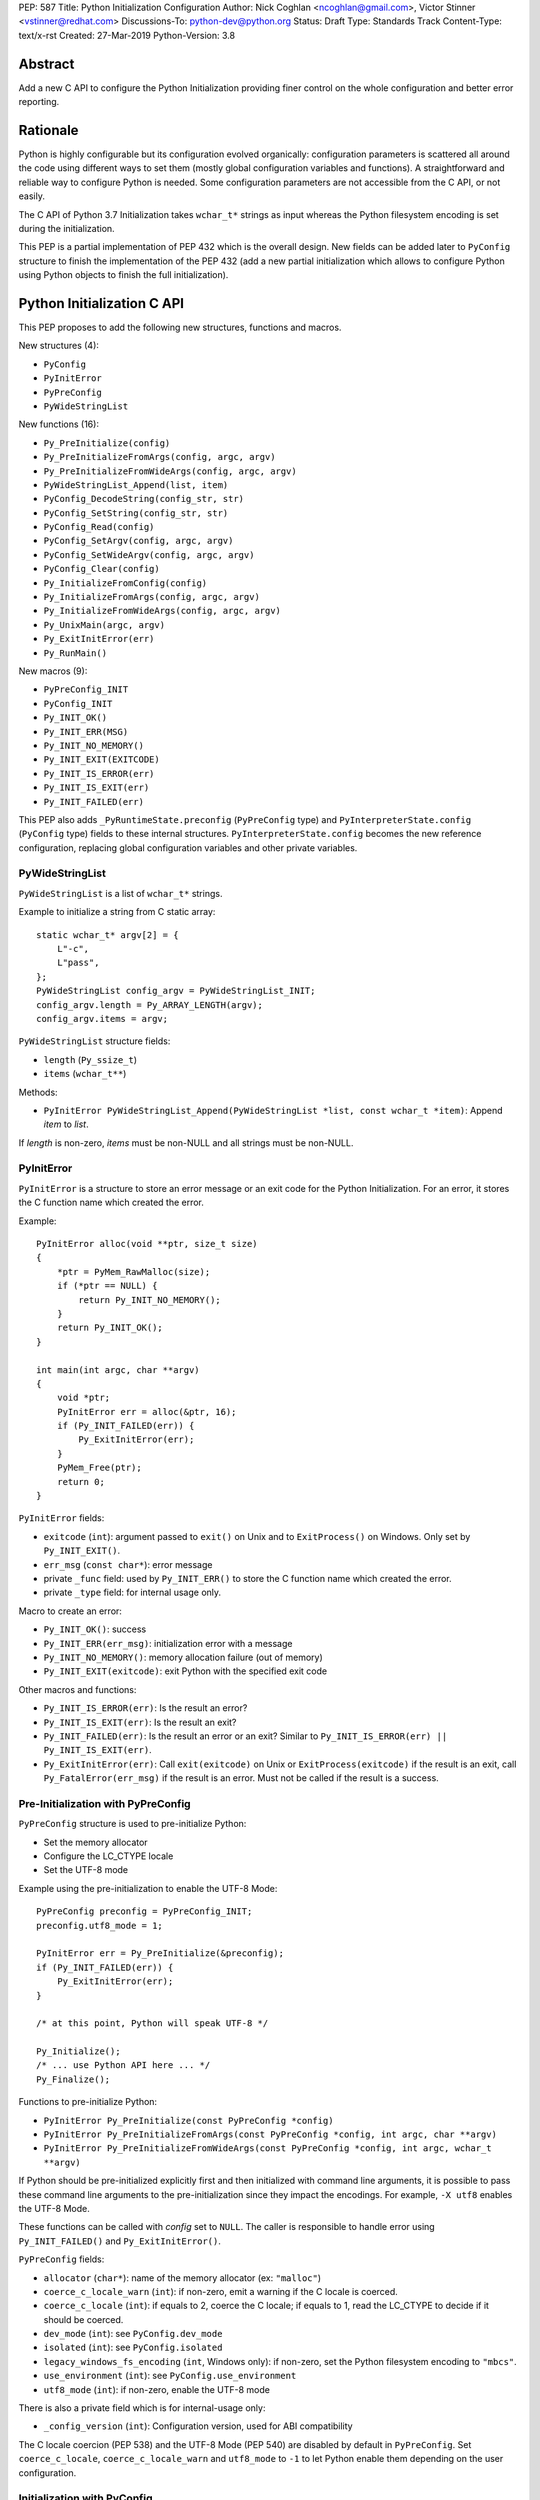 PEP: 587
Title: Python Initialization Configuration
Author: Nick Coghlan <ncoghlan@gmail.com>, Victor Stinner <vstinner@redhat.com>
Discussions-To: python-dev@python.org
Status: Draft
Type: Standards Track
Content-Type: text/x-rst
Created: 27-Mar-2019
Python-Version: 3.8

Abstract
========

Add a new C API to configure the Python Initialization providing finer
control on the whole configuration and better error reporting.


Rationale
=========

Python is highly configurable but its configuration evolved organically:
configuration parameters is scattered all around the code using
different ways to set them (mostly global configuration variables and
functions).  A straightforward and reliable way to configure Python is
needed. Some configuration parameters are not accessible from the C API,
or not easily.

The C API of Python 3.7 Initialization takes ``wchar_t*`` strings as
input whereas the Python filesystem encoding is set during the
initialization.

This PEP is a partial implementation of PEP 432 which is the overall
design.  New fields can be added later to ``PyConfig`` structure to
finish the implementation of the PEP 432 (add a new partial
initialization which allows to configure Python using Python objects to
finish the full initialization).


Python Initialization C API
===========================

This PEP proposes to add the following new structures, functions and
macros.

New structures (4):

* ``PyConfig``
* ``PyInitError``
* ``PyPreConfig``
* ``PyWideStringList``

New functions (16):

* ``Py_PreInitialize(config)``
* ``Py_PreInitializeFromArgs(config, argc, argv)``
* ``Py_PreInitializeFromWideArgs(config, argc, argv)``
* ``PyWideStringList_Append(list, item)``
* ``PyConfig_DecodeString(config_str, str)``
* ``PyConfig_SetString(config_str, str)``
* ``PyConfig_Read(config)``
* ``PyConfig_SetArgv(config, argc, argv)``
* ``PyConfig_SetWideArgv(config, argc, argv)``
* ``PyConfig_Clear(config)``
* ``Py_InitializeFromConfig(config)``
* ``Py_InitializeFromArgs(config, argc, argv)``
* ``Py_InitializeFromWideArgs(config, argc, argv)``
* ``Py_UnixMain(argc, argv)``
* ``Py_ExitInitError(err)``
* ``Py_RunMain()``

New macros (9):

* ``PyPreConfig_INIT``
* ``PyConfig_INIT``
* ``Py_INIT_OK()``
* ``Py_INIT_ERR(MSG)``
* ``Py_INIT_NO_MEMORY()``
* ``Py_INIT_EXIT(EXITCODE)``
* ``Py_INIT_IS_ERROR(err)``
* ``Py_INIT_IS_EXIT(err)``
* ``Py_INIT_FAILED(err)``

This PEP also adds ``_PyRuntimeState.preconfig`` (``PyPreConfig`` type)
and ``PyInterpreterState.config`` (``PyConfig`` type) fields to these
internal structures. ``PyInterpreterState.config`` becomes the new
reference configuration, replacing global configuration variables and
other private variables.


PyWideStringList
----------------

``PyWideStringList`` is a list of ``wchar_t*`` strings.

Example to initialize a string from C static array::

    static wchar_t* argv[2] = {
        L"-c",
        L"pass",
    };
    PyWideStringList config_argv = PyWideStringList_INIT;
    config_argv.length = Py_ARRAY_LENGTH(argv);
    config_argv.items = argv;

``PyWideStringList`` structure fields:

* ``length`` (``Py_ssize_t``)
* ``items`` (``wchar_t**``)

Methods:

* ``PyInitError PyWideStringList_Append(PyWideStringList *list, const wchar_t *item)``:
  Append *item* to *list*.

If *length* is non-zero, *items* must be non-NULL and all strings must
be non-NULL.

PyInitError
-----------

``PyInitError`` is a structure to store an error message or an exit code
for the Python Initialization. For an error, it stores the C function
name which created the error.

Example::

    PyInitError alloc(void **ptr, size_t size)
    {
        *ptr = PyMem_RawMalloc(size);
        if (*ptr == NULL) {
            return Py_INIT_NO_MEMORY();
        }
        return Py_INIT_OK();
    }

    int main(int argc, char **argv)
    {
        void *ptr;
        PyInitError err = alloc(&ptr, 16);
        if (Py_INIT_FAILED(err)) {
            Py_ExitInitError(err);
        }
        PyMem_Free(ptr);
        return 0;
    }

``PyInitError`` fields:

* ``exitcode`` (``int``):
  argument passed to ``exit()`` on Unix and to ``ExitProcess()`` on
  Windows. Only set by ``Py_INIT_EXIT()``.
* ``err_msg`` (``const char*``): error message
* private ``_func`` field: used by ``Py_INIT_ERR()`` to store the C
  function name which created the error.
* private ``_type`` field: for internal usage only.

Macro to create an error:

* ``Py_INIT_OK()``: success
* ``Py_INIT_ERR(err_msg)``: initialization error with a message
* ``Py_INIT_NO_MEMORY()``: memory allocation failure (out of memory)
* ``Py_INIT_EXIT(exitcode)``: exit Python with the specified exit code

Other macros and functions:

* ``Py_INIT_IS_ERROR(err)``: Is the result an error?
* ``Py_INIT_IS_EXIT(err)``: Is the result an exit?
* ``Py_INIT_FAILED(err)``: Is the result an error or an exit? Similar
  to ``Py_INIT_IS_ERROR(err) || Py_INIT_IS_EXIT(err)``.
* ``Py_ExitInitError(err)``: Call ``exit(exitcode)`` on Unix or
  ``ExitProcess(exitcode)`` if the result is an exit, call
  ``Py_FatalError(err_msg)`` if the result is an error. Must not be
  called if the result is a success.

Pre-Initialization with PyPreConfig
-----------------------------------

``PyPreConfig`` structure is used to pre-initialize Python:

* Set the memory allocator
* Configure the LC_CTYPE locale
* Set the UTF-8 mode

Example using the pre-initialization to enable the UTF-8 Mode::

    PyPreConfig preconfig = PyPreConfig_INIT;
    preconfig.utf8_mode = 1;

    PyInitError err = Py_PreInitialize(&preconfig);
    if (Py_INIT_FAILED(err)) {
        Py_ExitInitError(err);
    }

    /* at this point, Python will speak UTF-8 */

    Py_Initialize();
    /* ... use Python API here ... */
    Py_Finalize();

Functions to pre-initialize Python:

* ``PyInitError Py_PreInitialize(const PyPreConfig *config)``
* ``PyInitError Py_PreInitializeFromArgs(const PyPreConfig *config, int argc, char **argv)``
* ``PyInitError Py_PreInitializeFromWideArgs(const PyPreConfig *config, int argc, wchar_t **argv)``

If Python should be pre-initialized explicitly first and then
initialized with command line arguments, it is possible to pass these
command line arguments to the pre-initialization since they impact the
encodings. For example, ``-X utf8`` enables the UTF-8 Mode.

These functions can be called with *config* set to ``NULL``. The caller
is responsible to handle error using ``Py_INIT_FAILED()`` and
``Py_ExitInitError()``.

``PyPreConfig`` fields:

* ``allocator`` (``char*``): name of the memory allocator (ex: ``"malloc"``)
* ``coerce_c_locale_warn`` (``int``): if non-zero, emit a warning if the C locale
  is coerced.
* ``coerce_c_locale`` (``int``): if equals to 2, coerce the C locale; if equals to
  1, read the LC_CTYPE to decide if it should be coerced.
* ``dev_mode`` (``int``): see ``PyConfig.dev_mode``
* ``isolated`` (``int``): see ``PyConfig.isolated``
* ``legacy_windows_fs_encoding`` (``int``, Windows only): if non-zero, set the
  Python filesystem encoding to ``"mbcs"``.
* ``use_environment`` (``int``): see ``PyConfig.use_environment``
* ``utf8_mode`` (``int``): if non-zero, enable the UTF-8 mode

There is also a private field which is for internal-usage only:

* ``_config_version`` (``int``): Configuration version, used for ABI
  compatibility

The C locale coercion (PEP 538) and the UTF-8 Mode (PEP 540) are
disabled by default in ``PyPreConfig``. Set ``coerce_c_locale``,
``coerce_c_locale_warn`` and ``utf8_mode`` to ``-1`` to let Python
enable them depending on the user configuration.

Initialization with PyConfig
----------------------------

The ``PyConfig`` structure contains all parameters to configure Python.

Example::

    PyInitError err;
    PyConfig config = PyConfig_INIT;

    err = Py_InitializeFromConfig(&config);
    PyConfig_Clear(&config);

    if (Py_INIT_FAILED(err)) {
        Py_ExitInitError(err);
    }

``PyConfig`` methods:

* ``PyInitError PyConfig_SetString(wchar_t **config_str, const wchar_t *str)``:
  Set a config wide string field from *str* (copy the string)
* ``PyInitError PyConfig_DecodeString(wchar_t **config_str, const char *str)``:
  Decode *str* using ``Py_DecodeLocale()`` and set the result into
  ``*config_str``. Pre-initialize Python if needed to ensure that
  encodings are properly configured.
* ``PyInitError PyConfig_SetArgv(PyConfig *config, int argc, char **argv)``:
  Set command line arguments (decode bytes). Pre-initialize Python if
  needed to ensure that encodings are properly configured.
* ``PyInitError PyConfig_SetWideArgv(PyConfig *config, int argc, wchar_t **argv)``:
  Set command line arguments (wide characters).
* ``PyInitError PyConfig_Read(PyConfig *config)``:
  Read all Python configuration
* ``void PyConfig_Clear(PyConfig *config)``:
  Release memory

Functions to initialize Python:

* ``PyInitError Py_InitializeFromConfig(const PyConfig *config)``

These functions can be called with *config* set to ``NULL``. The caller
is responsible to handler error using ``Py_INIT_FAILED()`` and
``Py_ExitInitError()``.

PyConfig fields:

* ``argv`` (``PyWideStringList``): ``sys.argv``
* ``base_exec_prefix`` (``wchar_t*``): ``sys.base_exec_prefix``
* ``base_prefix`` (``wchar_t*``): ``sys.base_prefix``
* ``buffered_stdio`` (``int``): if equals to 0, enable unbuffered mode,
  make stdout and stderr streams to be unbuffered.
* ``bytes_warning`` (``int``): if equals to 1, issue a warning when
  comparing ``bytes`` or ``bytearray`` with ``str``, or comparing
  ``bytes`` with ``int``. If equal or greater to 2, raise a
  ``BytesWarning`` exception.
* ``check_hash_pycs_mode`` (``wchar_t*``): ``--check-hash-based-pycs``
  command line option value (see PEP 552)
* ``dev_mode`` (``int``): Development mode
* ``dll_path`` (``wchar_t*``, Windows only): Windows DLL path
* ``dump_refs`` (``int``): if non-zero, display all objects still alive
  at exit
* ``exec_prefix`` (``wchar_t*``): ``sys.exec_prefix``
* ``executable`` (``wchar_t*``): ``sys.executable``
* ``faulthandler`` (``int``): if non-zero, call
  ``faulthandler.enable()``
* ``filesystem_encoding`` (``wchar_t*``): Filesystem encoding,
  ``sys.getfilesystemencoding()``
* ``filesystem_errors`` (``wchar_t*``): Filesystem encoding errors,
  ``sys.getfilesystemencodeerrors()``
* ``use_hash_seed`` (``int``), ``hash_seed`` (``unsigned long``):
  randomized hash function seed
* ``home`` (``wchar_t*``): Python home
* ``import_time`` (``int``): if non-zero, profile import time
* ``inspect`` (``int``): enter interactive mode after executing a script or a
  command
* ``install_signal_handlers`` (``int``): install signal handlers?
* ``interactive`` (``int``): interactive mode
* ``legacy_windows_stdio`` (``int``, Windows only): if non-zero, use
  ``io.FileIO`` instead of ``WindowsConsoleIO`` for ``sys.stdin``,
  ``sys.stdout`` and ``sys.stderr``.
* ``malloc_stats`` (``int``): if non-zero, dump memory allocation
  statistics at exit
* ``module_search_path_env`` (``wchar_t*``): ``PYTHONPATH`` environment variale value
* ``use_module_search_paths`` (``int``), ``module_search_paths``
  (``PyWideStringList``): ``sys.path``
* ``optimization_level`` (``int``): compilation optimization level
* ``parser_debug`` (``int``): if non-zero, turn on parser debugging output (for
  expert only, depending on compilation options).
* ``prefix`` (``wchar_t*``): ``sys.prefix``
* ``program_name`` (``wchar_t*``): Program name
* ``program`` (``wchar_t*``): ``argv[0]`` or an empty string
* ``pycache_prefix`` (``wchar_t*``): ``.pyc`` cache prefix
* ``quiet`` (``int``): quiet mode (ex: don't display the copyright and version
  messages even in interactive mode)
* ``run_command`` (``wchar_t*``): ``-c COMMAND`` argument
* ``run_filename`` (``wchar_t*``): ``python3 SCRIPT`` argument
* ``run_module`` (``wchar_t*``): ``python3 -m MODULE`` argument
* ``show_alloc_count`` (``int``): show allocation counts at exit?
* ``show_ref_count`` (``int``): show total reference count at exit?
* ``site_import`` (``int``): import the ``site`` module at startup?
* ``skip_source_first_line`` (``int``): skip the first line of the source
* ``stdio_encoding`` (``wchar_t*``), ``stdio_errors`` (``wchar_t*``): encoding and encoding errors of
  ``sys.stdin``, ``sys.stdout`` and ``sys.stderr``
* ``tracemalloc`` (``int``): if non-zero, call
  ``tracemalloc.start(value)``
* ``user_site_directory`` (``int``): if non-zero, add user site directory to
  ``sys.path``
* ``verbose`` (``int``): if non-zero, enable verbose mode
* ``warnoptions`` (``PyWideStringList``): options of the ``warnings`` module to build filters
* ``write_bytecode`` (``int``): if non-zero, write ``.pyc`` files
* ``xoptions`` (``PyWideStringList``): ``sys._xoptions``

There are also private fields which are for internal-usage only:

* ``_config_version`` (``int``): Configuration version, used for ABI
  compatibility
* ``_frozen`` (``int``): Emit warning when computing the path
  configuration?
* ``_install_importlib`` (``int``): Install importlib?

More complete example modifying the configuration before calling
``PyConfig_Read()`` and then modify the read configuration::

    PyInitError init_python(const char *program_name)
    {
        PyInitError err;
        PyConfig config = PyConfig_INIT;

        /* Set the program name before reading the configuraton */
        err = PyConfig_DecodeString(&config.program_name,
                                    program_name);
        if (_Py_INIT_FAILED(err)) {
            goto fail;
        }

        /* Read all configuration at once */
        err = PyConfig_Read(&config);
        if (_Py_INIT_FAILED(err)) {
            goto fail;
        }

        /* append our custom search path to sys.path */
        err = PyWideStringList_Append(&config.module_search_paths,
                                      L"/path/to/more/modules");
        if (_Py_INIT_FAILED(err)) {
            goto fail;
        }

        /* override executable computed by PyConfig_Read() */
        err = PyConfig_SetString(&config.executable, L"my_executable");
        if (_Py_INIT_FAILED(err)) {
            goto fail;
        }

        err = Py_InitializeFromConfig(&config);

        /* Py_InitializeFromConfig() copied our config, we can now
           clear our local configuration. */
        PyConfig_Clear(&config);

        return err;

    fail:
        PyConfig_Clear(&config);
        Py_ExitInitError(err);
    }

.. note::
   ``PyConfig`` does not have any field for extra inittab functions:
   ``PyImport_AppendInittab()`` and ``PyImport_ExtendInittab()``
   functions are still relevant.


Initialization with static PyConfig
-----------------------------------

When no ``PyConfig`` method is used but only
``Py_InitializeFromConfig()``, the caller is responsible for managing
``PyConfig`` memory which means that static strings and static string
lists can be used rather than using dynamically allocated memory.  It
can be used for most simple configurations.

Example of Python initialization enabling the isolated mode::

    PyConfig config = PyConfig_INIT;
    config.isolated = 1;

    PyInitError err = Py_InitializeFromConfig(&config);
    if (Py_INIT_FAILED(err)) {
        Py_ExitInitError(err);
    }
    /* ... use Python API here ... */
    Py_Finalize();

In this example, ``PyConfig_Clear()`` is not needed since ``config``
does not contain any dynamically allocated string:
``Py_InitializeFromConfig`` is responsible for filling other fields
and manage the memory.

For convenience, two other functions are provided:

* ``PyInitError Py_InitializeFromArgs(const PyConfig *config, int argc, char **argv)``
* ``PyInitError Py_InitializeFromWideArgs(const PyConfig *config, int argc, wchar_t **argv)``

These functions can be used with static ``PyConfig``.

Pseudo-code of ``Py_InitializeFromArgs()``::

    PyInitError init_with_args(const PyConfig *src_config, int argc, char **argv)
    {
        PyInitError err;
        PyConfig config = PyConfig_INIT;

        /* Copy strings and string lists
         * (memory dynamically allocated on the heap) */
        err = _PyConfig_Copy(&config, src_config);
        if (Py_INIT_FAILED(err)) {
            goto exit;
        }

        /* Set config.argv: decode argv bytes. Pre-initialize Python
           if needed to ensure that the encodings are properly
           configured. */
        err = PyConfig_SetArgv(&config, argc, argv);
        if (Py_INIT_FAILED(err)) {
            goto exit;
        }

        err = Py_InitializeFromConfig(&config);

    exit:
        PyConfig_Clear(&config);
        return err;
    }

where ``_PyConfig_Copy()`` is an internal function. The actual
implementation of ``Py_InitializeFromArgs()`` is more complex.


Py_UnixMain()
-------------

Python 3.7 provides a high-level ``Py_Main()`` function which requires
to pass command line arguments as ``wchar_t*`` strings. It is
non-trivial to use the correct encoding to decode bytes. Python has its
own set of issues with C locale coercion and UTF-8 Mode.

This PEP adds a new ``Py_UnixMain()`` function which takes command line
arguments as bytes::

    int Py_UnixMain(int argc, char **argv)

Py_RunMain()
------------

The new ``Py_RunMain()`` function executes the command
(``PyConfig.run_command``), the script (``PyConfig.run_filename``) or
the module (``PyConfig.run_module``) specified on the command line or in
the configuration, and then finalizes Python. It returns an exit status
that can be passed to the ``exit()`` function.

Example of custom Python executable always running in isolated mode::

    #include <Python.h>

    int main(int argc, char *argv[])
    {
        PyConfig config = PyConfig_INIT;
        config.isolated = 1;

        PyInitError err = Py_InitializeFromArgs(&config, argc, argv);
        if (Py_INIT_FAILED(err)) {
            Py_ExitInitError(err);
        }

        /* put more configuration code here if needed */

        return Py_RunMain();
    }

The example is a basic implementation of the "System Python Executable"
discussed in PEP 432.


Memory allocations and Py_DecodeLocale()
----------------------------------------

New pre-initialization and initialization APIs use constant
``PyPreConfig`` or ``PyConfig`` structures. If memory is allocated
dynamically, the caller is responsible to release it.  Using static
strings is just fine.

Python memory allocation functions like ``PyMem_RawMalloc()`` must not
be used before Python pre-initialization.  Using ``malloc()`` and
``free()`` is always safe.

``Py_DecodeLocale()`` must only be used after the pre-initialization.

When using dynanic configuration, ``PyConfig_DecodeString()``
should be used instead of ``Py_DecodeLocale()``.


XXX Open Questions
==================

This PEP is still a draft with open questions which should be answered:

* The PEP 432 stores ``PYTHONCASEOK`` into the config. Do we need
  to add something for that into ``PyConfig``? How would it be exposed
  at the Python level for ``importlib``? Passed as an argument to
  ``importlib._bootstrap._setup()`` maybe? It can be added later if
  needed.


Backwards Compatibility
=======================

This PEP only adds a new API: it leaves the existing API unchanged and
has no impact on the backwards compatibility.


Annex: Python Configuration
===========================

Priority and Rules
------------------

Priority of configuration parameters, highest to lowest:

* ``PyConfig``
* ``PyPreConfig``
* Configuration files
* Command line options
* Environment variables
* Global configuration variables

Priority of warning options, highest to lowest:

* ``PyConfig.warnoptions``
* ``PyConfig.dev_mode`` (add ``"default"``)
* ``PYTHONWARNINGS`` environment variables
* ``-W WARNOPTION`` command line argument
* ``PyConfig.bytes_warning`` (add ``"error::BytesWarning"`` if greater
  than 1, or add ``"default::BytesWarning``)

Rules on ``PyConfig`` and ``PyPreConfig`` parameters:

* If ``isolated`` is non-zero, ``use_environment`` and
  ``user_site_directory`` are set to 0
* If ``legacy_windows_fs_encoding`` is non-zero, ``utf8_mode`` is set to
  0
* If ``dev_mode`` is non-zero, ``allocator`` is set to ``"debug"``,
  ``faulthandler`` is set to 1, and ``"default"`` filter is added to
  ``warnoptions``. But ``PYTHONMALLOC`` has the priority over
  ``dev_mode`` to set the memory allocator.

Configuration Files
-------------------

Python configuration files:

* ``pyvenv.cfg``
* ``python._pth`` (Windows only)
* ``pybuilddir.txt`` (Unix only)

Global Configuration Variables
------------------------------

Global configuration variables mapped to ``PyPreConfig`` fields:

========================================  ================================
Variable                                  Field
========================================  ================================
``Py_LegacyWindowsFSEncodingFlag``        ``legacy_windows_fs_encoding``
``Py_LegacyWindowsFSEncodingFlag``        ``legacy_windows_fs_encoding``
``Py_UTF8Mode``                           ``utf8_mode``
``Py_UTF8Mode``                           ``utf8_mode``
========================================  ================================

Global configuration variables mapped to ``PyConfig`` fields:

========================================  ================================
Variable                                  Field
========================================  ================================
``Py_BytesWarningFlag``                   ``bytes_warning``
``Py_DebugFlag``                          ``parser_debug``
``Py_DontWriteBytecodeFlag``              ``write_bytecode``
``Py_FileSystemDefaultEncodeErrors``      ``filesystem_errors``
``Py_FileSystemDefaultEncoding``          ``filesystem_encoding``
``Py_FrozenFlag``                         ``_frozen``
``Py_HasFileSystemDefaultEncoding``       ``filesystem_encoding``
``Py_HashRandomizationFlag``              ``use_hash_seed``, ``hash_seed``
``Py_IgnoreEnvironmentFlag``              ``use_environment``
``Py_InspectFlag``                        ``inspect``
``Py_InteractiveFlag``                    ``interactive``
``Py_IsolatedFlag``                       ``isolated``
``Py_LegacyWindowsStdioFlag``             ``legacy_windows_stdio``
``Py_NoSiteFlag``                         ``site_import``
``Py_NoUserSiteDirectory``                ``user_site_directory``
``Py_OptimizeFlag``                       ``optimization_level``
``Py_QuietFlag``                          ``quiet``
``Py_UnbufferedStdioFlag``                ``buffered_stdio``
``Py_VerboseFlag``                        ``verbose``
``_Py_HasFileSystemDefaultEncodeErrors``  ``filesystem_errors``
``Py_BytesWarningFlag``                   ``bytes_warning``
``Py_DebugFlag``                          ``parser_debug``
``Py_DontWriteBytecodeFlag``              ``write_bytecode``
``Py_FileSystemDefaultEncodeErrors``      ``filesystem_errors``
``Py_FileSystemDefaultEncoding``          ``filesystem_encoding``
``Py_FrozenFlag``                         ``_frozen``
``Py_HasFileSystemDefaultEncoding``       ``filesystem_encoding``
``Py_HashRandomizationFlag``              ``use_hash_seed``, ``hash_seed``
``Py_IgnoreEnvironmentFlag``              ``use_environment``
``Py_InspectFlag``                        ``inspect``
``Py_InteractiveFlag``                    ``interactive``
``Py_IsolatedFlag``                       ``isolated``
``Py_LegacyWindowsStdioFlag``             ``legacy_windows_stdio``
``Py_NoSiteFlag``                         ``site_import``
``Py_NoUserSiteDirectory``                ``user_site_directory``
``Py_OptimizeFlag``                       ``optimization_level``
``Py_QuietFlag``                          ``quiet``
``Py_UnbufferedStdioFlag``                ``buffered_stdio``
``Py_VerboseFlag``                        ``verbose``
``_Py_HasFileSystemDefaultEncodeErrors``  ``filesystem_errors``
========================================  ================================


``Py_LegacyWindowsFSEncodingFlag`` and ``Py_LegacyWindowsStdioFlag`` are
only available on Windows.

Command Line Arguments
----------------------

Usage::

    python3 [options]
    python3 [options] -c COMMAND
    python3 [options] -m MODULE
    python3 [options] SCRIPT


Command line options mapped to pseudo-action on ``PyConfig`` fields:

================================  ================================
Option                            ``PyPreConfig`` field
================================  ================================
``-X dev``                        ``dev_mode = 1``
``-X utf8=N``                     ``utf8_mode = N``
================================  ================================

Command line options mapped to pseudo-action on ``PyConfig`` fields:

================================  ================================
Option                            ``PyConfig`` field
================================  ================================
``-b``                            ``bytes_warning++``
``-B``                            ``write_bytecode = 0``
``-c COMMAND``                    ``run_module = COMMAND``
``--check-hash-based-pycs=MODE``  ``_check_hash_pycs_mode = MODE``
``-d``                            ``parser_debug++``
``-E``                            ``use_environment = 0``
``-i``                            ``inspect++`` and ``interactive++``
``-I``                            ``isolated = 1``
``-m MODULE``                     ``run_module = MODULE``
``-O``                            ``optimization_level++``
``-q``                            ``quiet++``
``-R``                            ``use_hash_seed = 0``
``-s``                            ``user_site_directory = 0``
``-S``                            ``site_import``
``-t``                            ignored (kept for backwards compatibility)
``-u``                            ``buffered_stdio = 0``
``-v``                            ``verbose++``
``-W WARNING``                    add ``WARNING`` to ``warnoptions``
``-x``                            ``skip_source_first_line = 1``
``-X XOPTION``                    add ``XOPTION`` to ``xoptions``
``-X dev``                        ``dev_mode = 1``
``-X faulthandler``               ``faulthandler = 1``
``-X importtime``                 ``import_time = 1``
``-X pycache_prefix=PREFIX``      ``pycache_prefix = PREFIX``
``-X show_alloc_count``           ``show_alloc_count = 1``
``-X show_ref_count``             ``show_ref_count = 1``
``-X tracemalloc=N``              ``tracemalloc = N``
================================  ================================

``-h``, ``-?`` and ``-V`` options are handled outside ``PyConfig``.

Environment Variables
---------------------

Environment variables mapped to ``PyPreConfig`` fields:

=================================  =============================================
Variable                           ``PyPreConfig`` field
=================================  =============================================
``PYTHONCOERCECLOCALE``            ``coerce_c_locale``, ``coerce_c_locale_warn``
``PYTHONDEVMODE``                  ``dev_mode``
``PYTHONLEGACYWINDOWSFSENCODING``  ``legacy_windows_fs_encoding``
``PYTHONMALLOC``                   ``allocator``
``PYTHONUTF8``                     ``utf8_mode``
=================================  =============================================

Environment variables mapped to ``PyConfig`` fields:

=================================  ====================================
Variable                           ``PyConfig`` field
=================================  ====================================
``PYTHONDEBUG``                    ``parser_debug``
``PYTHONDEVMODE``                  ``dev_mode``
``PYTHONDONTWRITEBYTECODE``        ``write_bytecode``
``PYTHONDUMPREFS``                 ``dump_refs``
``PYTHONEXECUTABLE``               ``program_name``
``PYTHONFAULTHANDLER``             ``faulthandler``
``PYTHONHASHSEED``                 ``use_hash_seed``, ``hash_seed``
``PYTHONHOME``                     ``home``
``PYTHONINSPECT``                  ``inspect``
``PYTHONIOENCODING``               ``stdio_encoding``, ``stdio_errors``
``PYTHONLEGACYWINDOWSSTDIO``       ``legacy_windows_stdio``
``PYTHONMALLOCSTATS``              ``malloc_stats``
``PYTHONNOUSERSITE``               ``user_site_directory``
``PYTHONOPTIMIZE``                 ``optimization_level``
``PYTHONPATH``                     ``module_search_path_env``
``PYTHONPROFILEIMPORTTIME``        ``import_time``
``PYTHONPYCACHEPREFIX,``           ``pycache_prefix``
``PYTHONTRACEMALLOC``              ``tracemalloc``
``PYTHONUNBUFFERED``               ``buffered_stdio``
``PYTHONVERBOSE``                  ``verbose``
``PYTHONWARNINGS``                 ``warnoptions``
=================================  ====================================

``PYTHONLEGACYWINDOWSFSENCODING`` and ``PYTHONLEGACYWINDOWSSTDIO`` are
specific to Windows.

``PYTHONDEVMODE`` is mapped to ``PyPreConfig.dev_mode`` and
``PyConfig.dev_mode``.


Annex: Python 3.7 API
=====================

Python 3.7 has 4 functions in its C API to initialize and finalize
Python:

* ``Py_Initialize()``, ``Py_InitializeEx()``: initialize Python
* ``Py_Finalize()``, ``Py_FinalizeEx()``: finalize Python

Python can be configured using scattered global configuration variables
(like ``Py_IgnoreEnvironmentFlag``) and using the following functions:

* ``PyImport_AppendInittab()``
* ``PyImport_ExtendInittab()``
* ``PyMem_SetAllocator()``
* ``PyMem_SetupDebugHooks()``
* ``PyObject_SetArenaAllocator()``
* ``Py_SetPath()``
* ``Py_SetProgramName()``
* ``Py_SetPythonHome()``
* ``Py_SetStandardStreamEncoding()``
* ``PySys_AddWarnOption()``
* ``PySys_AddXOption()``
* ``PySys_ResetWarnOptions()``

There is also a high-level ``Py_Main()`` function.


Copyright
=========

This document has been placed in the public domain.
